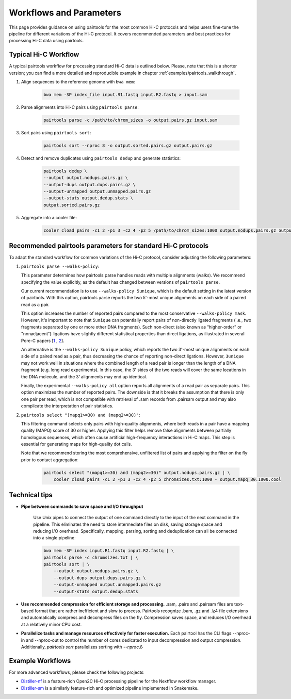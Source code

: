 Workflows and Parameters
========================

This page provides guidance on using pairtools for the most common Hi-C protocols and 
helps users fine-tune the pipeline for different variations of the Hi-C protocol. 
It covers recommended parameters and best practices for processing Hi-C data using pairtools.

Typical Hi-C Workflow
----------------------

A typical pairtools workflow for processing standard Hi-C data is outlined below. 
Please, note that this is a shorter version; you can find a more detailed and reproducible example in chapter :ref:`examples/pairtools_walkthrough`.

1. Align sequences to the reference genome with ``bwa mem``:
   
    .. code-block:: console

        bwa mem -SP index_file input.R1.fastq input.R2.fastq > input.sam

2. Parse alignments into Hi-C pairs using ``pairtools parse``:

    .. code-block:: console 

        pairtools parse -c /path/to/chrom_sizes -o output.pairs.gz input.sam

3. Sort pairs using ``pairtools sort``:


    .. code-block:: console


        pairtools sort --nproc 8 -o output.sorted.pairs.gz output.pairs.gz

4. Detect and remove duplicates using ``pairtools dedup`` and generate statistics:

    .. code-block:: console

        pairtools dedup \
        --output output.nodups.pairs.gz \
        --output-dups output.dups.pairs.gz \
        --output-unmapped output.unmapped.pairs.gz 
        --output-stats output.dedup.stats \
        output.sorted.pairs.gz

5. Aggregate into a cooler file:

    .. code-block:: console

        cooler cload pairs -c1 2 -p1 3 -c2 4 -p2 5 /path/to/chrom_sizes:1000 output.nodups.pairs.gz output.1000.cool




Recommended pairtools parameters for standard Hi-C protocols
------------------------------------------------------------

To adapt the standard workflow for common variations of the Hi-C protocol, consider adjusting the following parameters:

1. ``pairtools parse --walks-policy``: 

   This parameter determines how pairtools parse handles reads with multiple alignments (walks). We recommend specifying the value explicitly, as the default has changed between versions of ``pairtools parse``.
    
   Our current recommendation is to use ``--walks-policy 5unique``, which is the default setting in the latest version of pairtools. With this option, pairtools parse reports the two 5'-most unique alignments on each side of a paired read as a pair. 

   This option increases the number of reported pairs compared to the most conservative ``--walks-policy mask``. However, it's important to note that ``5unique`` can potentially report pairs of non-directly ligated fragments (i.e., two fragments separated by one or more other DNA fragments). Such non-direct (also known as "higher-order" or "nonadjacent") ligations have slightly different statistical properties than direct ligations, as illustrated in several Pore-C papers  [`1 <https://www.biorxiv.org/content/10.1101/833590v1.full>`_ , `2 <https://www.nature.com/articles/s41467-023-36899-x>`_].

   An alternative is the ``--walks-policy 3unique`` policy, which reports the two 3'-most unique alignments on each side of 
   a paired read as a pair, thus decreasing the chance of reporting non-direct ligations. 
   However, ``3unique`` may not work well in situations where the combined length of a read pair is longer than the length of a DNA fragment (e.g. long read experiments). 
   In this case, the 3' sides of the two reads will cover the same locations in the DNA molecule, and the 3' alignments may end up identical.
    
   Finally, the experimental ``--walks-policy all`` option reports all alignments of a read pair as separate pairs. 
   This option maximizes the number of reported pairs. 
   The downside is that it breaks the assumption that there is only one pair per read, 
   which is not compatible with retrieval of .sam records from .pairsam output and may also complicate the interpretation of pair statistics.

2. ``pairtools select "(mapq1>=30) and (mapq2>=30)"``: 

   This filtering command selects only pairs with high-quality alignments, 
   where both reads in a pair have a mapping quality (MAPQ) score of 30 or higher. 
   Applying this filter helps remove false alignments between partially homologous sequences, which often cause artificial high-frequency interactions in Hi-C maps. 
   This step is essential for generating maps for high-quality dot calls.

   Note that we recommend storing the most comprehensive, unfiltered list of pairs and applying the filter on the fly prior to contact aggregation:

    .. code-block:: console

        pairtools select "(mapq1>=30) and (mapq2>=30)" output.nodups.pairs.gz | \
            cooler cload pairs -c1 2 -p1 3 -c2 4 -p2 5 chromsizes.txt:1000 - output.mapq_30.1000.cool


Technical tips
--------------

- **Pipe between commands to save space and I/O throughput**

    Use Unix pipes to connect the output of one command directly to the input of the next command in the pipeline. 
    This eliminates the need to store intermediate files on disk, saving storage space and reducing I/O overhead.
    Specifically, mapping, parsing, sorting and deduplication can all be connected into a single pipeline:

    .. code-block:: console

        bwa mem -SP index input.R1.fastq input.R2.fastq | \
        pairtools parse -c chromsizes.txt | \
        pairtools sort | \
            --output output.nodups.pairs.gz \
            --output-dups output.dups.pairs.gz \
            --output-unmapped output.unmapped.pairs.gz 
            --output-stats output.dedup.stats

- **Use recommended compression for efficient storage and processing.** .sam, .pairs and .pairsam files are text-based format that are rather inefficient and slow to process.  
  Pairtools recognize .bam, .gz and .lz4 file extensions and automatically compress and decompress files on the fly.
  Compression saves space, and reduces I/O overhead at a relatively minor CPU cost.

- **Parallelize tasks and manage resources effectively for faster execution.**
  Each pairtool has the CLI flags --nproc-in and --nproc-out to control the number of cores dedicated 
  to input decompression and output compression. Additionally, `pairtools sort` parallelizes sorting with `--nproc`.ß

Example Workflows
------------------
For more advanced workflows, please check the following projects:

- `Distiller-nf <https://github.com/open2c/distiller-nf>`_ is a feature-rich Open2C Hi-C processing pipeline for the Nextflow workflow manager.
- `Distiller-sm <https://github.com/open2c/distiller-sm>`_ is a similarly feature-rich and optimized pipeline implemented in Snakemake.
